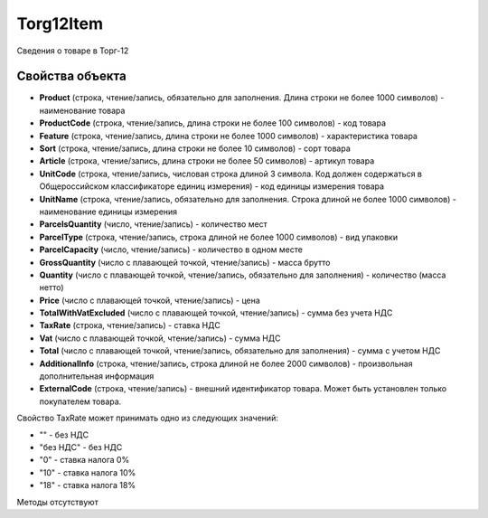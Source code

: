 ﻿Torg12Item
==========

Сведения о товаре в Торг-12

Свойства объекта
----------------


- **Product** (строка, чтение/запись, обязательно для заполнения. Длина строки не более 1000 символов) - наименование товара

- **ProductCode** (строка, чтение/запись, длина строки не более 100 символов) - код товара

- **Feature** (строка, чтение/запись, длина строки не более 1000 символов) - характеристика товара

- **Sort** (строка, чтение/запись, длина строки не более 10 символов) - сорт товара

- **Article** (строка, чтение/запись, длина строки не более 50 символов) - артикул товара

- **UnitCode** (строка, чтение/запись, числовая строка длиной 3 символа. Код должен содержаться в Общероссийском классификаторе единиц измерения) - код единицы измерения товара

- **UnitName** (строка, чтение/запись, обязательно для заполнения. Строка длиной не более 1000 символов) - наименование единицы измерения

- **ParcelsQuantity** (число, чтение/запись) - количество мест

- **ParcelType** (строка, чтение/запись, строка длиной не более 1000 символов) - вид упаковки

- **ParcelCapacity** (число, чтение/запись) - количество в одном месте

- **GrossQuantity** (число с плавающей точкой, чтение/запись) - масса брутто

- **Quantity** (число с плавающей точкой, чтение/запись, обязательно для заполнения) - количество (масса нетто)

- **Price** (число с плавающей точкой, чтение/запись) - цена

- **TotalWithVatExcluded** (число с плавающей точкой, чтение/запись) - сумма без учета НДС

- **TaxRate** (строка, чтение/запись) - ставка НДС

- **Vat** (число с плавающей точкой, чтение/запись) - сумма НДС

- **Total** (число с плавающей точкой, чтение/запись, обязательно для заполнения) - сумма с учетом НДС

- **AdditionalInfo** (строка, чтение/запись, строка длиной не более 2000 символов) - произвольная дополнительная информация

- **ExternalCode** (строка, чтение/запись) - внешний идентификатор товара. Может быть установлен только покупателем товара.


Свойство TaxRate может принимать одно из следующих значений:

-  "" - без НДС
-  "без НДС" - без НДС
-  "0" - ставка налога 0%
-  "10" - ставка налога 10%
-  "18" - ставка налога 18%

Методы отсутствуют
